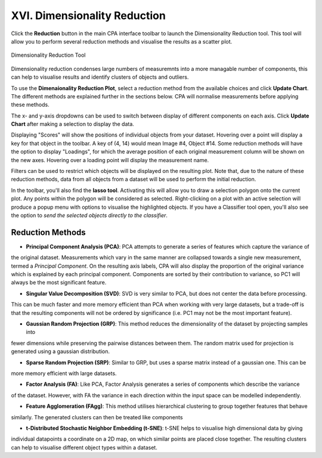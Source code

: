 =============================
XVI. Dimensionality Reduction
=============================

Click the **Reduction** button in the main CPA interface toolbar to launch the Dimensionality Reduction tool. This tool
will allow you to perform several reduction methods and visualise the results as a scatter plot.

.. figure:: static/16_01.jpg
  :align: center

  Dimensionality Reduction Tool

Dimensionality reduction condenses large numbers of measuremnts into a more managable number of components, this can
help to visualise results and identify clusters of objects and outliers.

To use the **Dimenaionality Reduction Plot**, select a reduction method from the available choices and click
**Update Chart**. The different methods are explained further in the sections below. CPA will normalise measurements
before applying these methods.

The x- and y-axis dropdowns can be used to switch between display of different components on each axis. Click
**Update Chart** after making a selection to display the data.

Displaying "Scores" will show the positions of individual objects from your dataset. Hovering over a
point will display a key for that object in the toolbar. A key of (4, 14) would mean Image #4, Object #14. Some
reduction methods will have the option to display "Loadings", for which the average position of each original
measurement column will be shown on the new axes. Hovering over a loading point will display the measurement name.

Filters can be used to restrict which objects will be displayed on the resulting plot. Note that, due to the nature of
these reduction methods, data from all objects from a dataset will be used to perform the initial reduction.

In the toolbar, you'll also find the **lasso tool**. Activating this will allow you to draw a selection polygon onto
the current plot. Any points within the polygon will be considered as selected. Right-clicking on a plot with an
active selection will produce a popup menu with options to visualise the highlighted objects. If you have a Classifier
tool open, you'll also see the option to *send the selected objects directly to the classifier*.

Reduction Methods
*****************

- **Principal Component Analysis (PCA)**: PCA attempts to generate a series of features which capture the variance of
the original dataset. Measurements which vary in the same manner are collapsed towards a single new measurement, termed
a *Principal Component*. On the resulting axis labels, CPA will also display the proportion of the original variance
which is explained by each principal component. Components are sorted by their contribution to variance, so PC1 will
always be the most significant feature.

- **Singular Value Decomposition (SVD)**: SVD is very similar to PCA, but does not center the data before processing.
This can be much faster and more memory efficient than PCA when working with very large datasets, but a trade-off is
that the resulting components will not be ordered by significance (i.e. PC1 may not be the most important feature).

- **Gaussian Random Projection (GRP)**: This method reduces the dimensionality of the dataset by projecting samples into
fewer dimensions while preserving the pairwise distances between them. The random matrix used for projection is
generated using a gaussian distribution.

- **Sparse Random Projection (SRP)**: Similar to GRP, but uses a sparse matrix instead of a gaussian one. This can be
more memory efficient with large datasets.

- **Factor Analysis (FA)**: Like PCA, Factor Analysis generates a series of components which describe the variance
of the dataset. However, with FA the variance in each direction within the input space can be modelled independently.

- **Feature Agglomeration (FAgg)**: This method utilises hierarchical clustering to group together features that behave
similarly. The generated clusters can then be treated like components

- **t-Distributed Stochastic Neighbor Embedding (t-SNE)**: t-SNE helps to visualise high dimensional data by giving
individual datapoints a coordinate on a 2D map, on which similar points are placed close together. The resulting
clusters can help to visualise different object types within a dataset.

